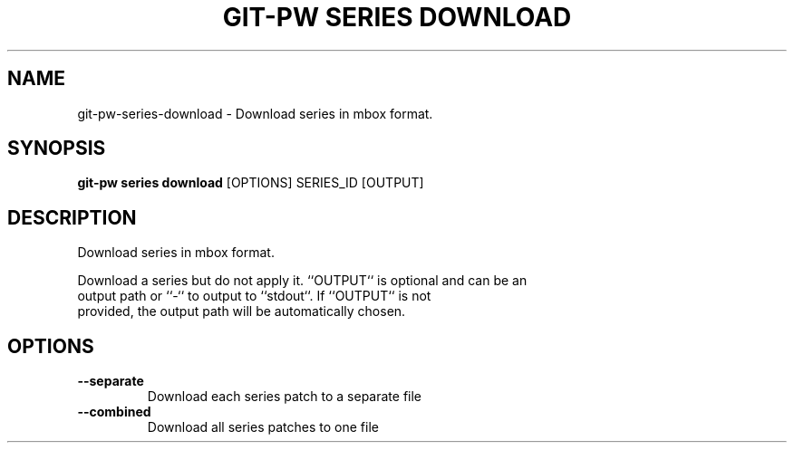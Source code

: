 .TH "GIT-PW SERIES DOWNLOAD" "1" "2024-10-23" "2.7.0" "git-pw series download Manual"
.SH NAME
git-pw\-series\-download \- Download series in mbox format.
.SH SYNOPSIS
.B git-pw series download
[OPTIONS] SERIES_ID [OUTPUT]
.SH DESCRIPTION
Download series in mbox format.
.PP
    Download a series but do not apply it. ``OUTPUT`` is optional and can be an
    output path or ``-`` to output to ``stdout``. If ``OUTPUT`` is not
    provided, the output path will be automatically chosen.

.SH OPTIONS
.TP
\fB\-\-separate\fP
Download each series patch to a separate file
.TP
\fB\-\-combined\fP
Download all series patches to one file
